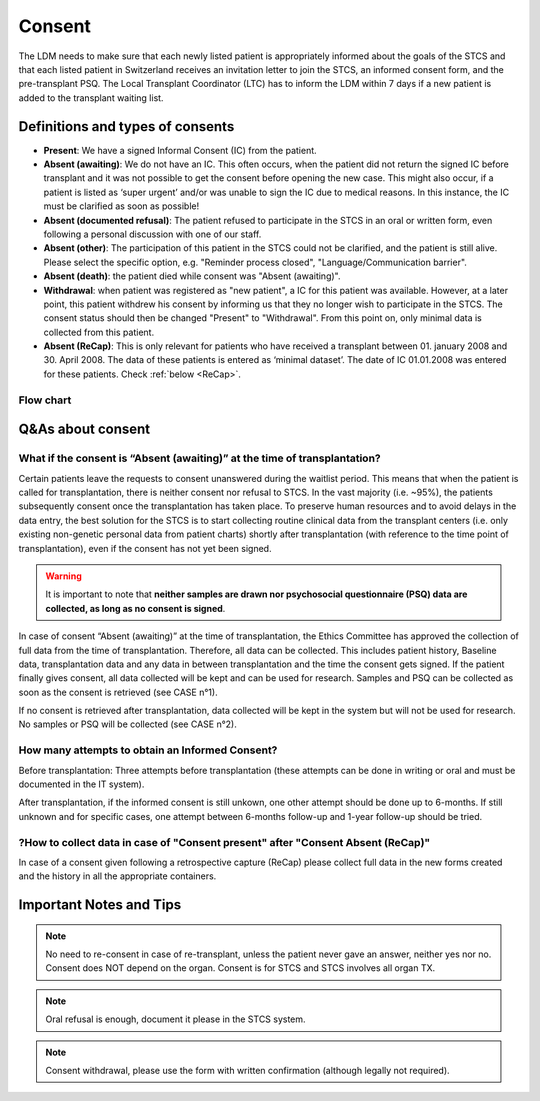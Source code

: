Consent
########

The LDM needs to make sure that each newly listed patient is appropriately informed about the goals of the STCS and that each listed patient in Switzerland receives an invitation letter to join the STCS, an informed consent form, and the pre-transplant PSQ. The Local Transplant Coordinator (LTC) has to inform the LDM within 7 days if a new patient is added to the transplant waiting list.

Definitions and types of consents
*******************************************

- **Present**: We have a signed Informal Consent (IC) from the patient.
- **Absent (awaiting)**: We do not have an IC. This often occurs, when the patient did not return the signed IC before transplant and it was not possible to get the consent before opening the new case. This might also occur, if a patient is listed as ‘super urgent’ and/or was unable to sign the IC due to medical reasons. In this instance, the IC must be clarified as soon as possible!
- **Absent (documented refusal)**: The patient refused to participate in the STCS in an oral or written form, even following a personal discussion with one of our staff.
- **Absent (other)**: The participation of this patient in the STCS could not be clarified, and the patient is still alive. Please select the specific option, e.g. "Reminder process closed", "Language/Communication barrier".
- **Absent (death)**: the patient died while consent was "Absent (awaiting)".
- **Withdrawal**: when patient was registered as "new patient", a IC for this patient was available. However, at a later point, this patient withdrew his consent by informing us that they no longer wish to participate in the STCS. The consent status should then be changed "Present" to "Withdrawal". From this point on, only minimal data is collected from this patient.
- **Absent (ReCap)**: This is only relevant for patients who have received a transplant between 01. january 2008 and 30. April 2008. The data of these patients is entered as ‘minimal dataset’. The date of IC 01.01.2008 was entered for these patients. Check :ref:`below <ReCap>`.

Flow chart
================================================================

.. image:: ConsentManagement.png

Q&As about consent
***************************

What if the consent is “Absent (awaiting)” at the time of transplantation?
==================================================================================

Certain patients leave the requests to consent unanswered during the waitlist period. This means that when the patient is called for transplantation, there is neither consent nor refusal to STCS. In the vast majority (i.e. ~95%), the patients subsequently consent once the transplantation has taken place. To preserve human resources and to avoid delays in the data entry, the best solution for the STCS is to start collecting routine clinical data from the transplant centers (i.e. only existing non-genetic personal data from patient charts) shortly after transplantation (with reference to the time point of transplantation), even if the consent has not yet been signed.

.. warning:: It is important to note that **neither samples are drawn nor psychosocial questionnaire (PSQ) data are collected, as long as no consent is signed**. 

.. image:: consent_tx.png

In case of consent “Absent (awaiting)” at the time of transplantation, the Ethics Committee has approved the collection of full data from the time of transplantation. Therefore, all data can be collected. This includes patient history, Baseline data, transplantation data and any data in between transplantation and the time the consent gets signed. If the patient finally gives consent, all data collected will be kept and can be used for research. Samples and PSQ can be collected as soon as the consent is retrieved (see CASE n°1).

.. image:: consent_absent_tx1.png

If no consent is retrieved after transplantation, data collected will be kept in the system but will not be used for research. No samples or PSQ will be collected (see CASE n°2).

.. image:: consent_absent_tx2.png

How many attempts to obtain an Informed Consent?
================================================================
Before transplantation: Three attempts before transplantation (these attempts can be done in writing or oral and must be documented in the IT system).

After transplantation, if the informed consent is still unkown, one other attempt should be done up to 6-months. If still unknown and for specific cases, one attempt between 6-months follow-up and 1-year follow-up should be tried.

.. _ReCap:

?How to collect data in case of "Consent present" after "Consent Absent (ReCap)"
================================================================================================

In case of a consent given following a retrospective capture (ReCap) please collect full data in the new forms created and the history in all the appropriate containers.

Important Notes and Tips
*******************************************

.. note:: No need to re-consent in case of re-transplant, unless the patient never gave an answer, neither yes nor no. Consent does NOT depend on the organ. Consent is for STCS and STCS involves all organ TX.

.. note:: Oral refusal is enough, document it please in the STCS system.

.. note:: Consent withdrawal, please use the form with written confirmation (although legally not required).



